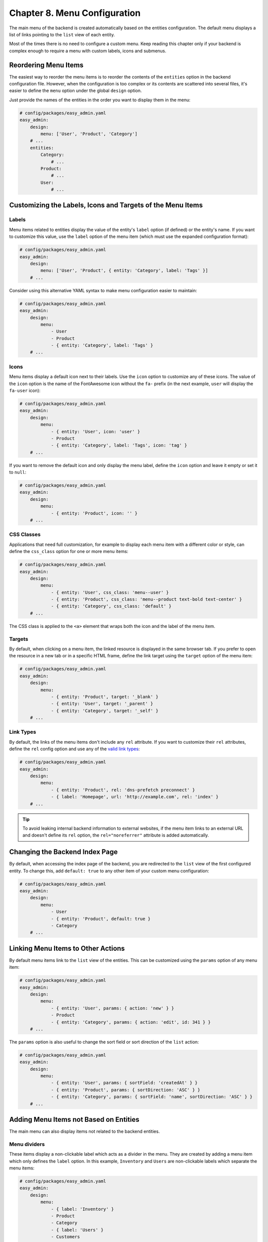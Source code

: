 Chapter 8. Menu Configuration
=============================

The main menu of the backend is created automatically based on the entities
configuration. The default menu displays a list of links pointing to the ``list``
view of each entity.

Most of the times there is no need to configure a custom menu. Keep reading this
chapter only if your backend is complex enough to require a menu with custom
labels, icons and submenus.

Reordering Menu Items
---------------------

The easiest way to reorder the menu items is to reorder the contents of the
``entities`` option in the backend configuration file. However, when the
configuration is too complex or its contents are scattered into several files,
it's easier to define the ``menu`` option under the global ``design`` option.

Just provide the names of the entities in the order you want to display them in
the menu:

.. code-block:: yaml

    # config/packages/easy_admin.yaml
    easy_admin:
        design:
            menu: ['User', 'Product', 'Category']
        # ...
        entities:
            Category:
                # ...
            Product:
                # ...
            User:
                # ...

Customizing the Labels, Icons and Targets of the Menu Items
-----------------------------------------------------------

Labels
~~~~~~

Menu items related to entities display the value of the entity's ``label`` option
(if defined) or the entity's name. If you want to customize this value, use the
``label`` option of the menu item (which must use the expanded configuration
format):

.. code-block:: yaml

    # config/packages/easy_admin.yaml
    easy_admin:
        design:
            menu: ['User', 'Product', { entity: 'Category', label: 'Tags' }]
        # ...

Consider using this alternative YAML syntax to make menu configuration easier
to maintain:

.. code-block:: yaml

    # config/packages/easy_admin.yaml
    easy_admin:
        design:
            menu:
                - User
                - Product
                - { entity: 'Category', label: 'Tags' }
        # ...

Icons
~~~~~

Menu items display a default icon next to their labels. Use the ``icon`` option to
customize any of these icons. The value of the ``icon`` option is the name of the
FontAwesome icon without the ``fa-`` prefix (in the next example, ``user`` will
display the ``fa-user`` icon):

.. code-block:: yaml

    # config/packages/easy_admin.yaml
    easy_admin:
        design:
            menu:
                - { entity: 'User', icon: 'user' }
                - Product
                - { entity: 'Category', label: 'Tags', icon: 'tag' }
        # ...

If you want to remove the default icon and only display the menu label, define
the ``icon`` option and leave it empty or set it to ``null``:

.. code-block:: yaml

    # config/packages/easy_admin.yaml
    easy_admin:
        design:
            menu:
                - { entity: 'Product', icon: '' }
        # ...

CSS Classes
~~~~~~~~~~~

Applications that need full customization, for example to display each menu item
with a different color or style, can define the ``css_class`` option for one or
more menu items:

.. code-block:: yaml

    # config/packages/easy_admin.yaml
    easy_admin:
        design:
            menu:
                - { entity: 'User', css_class: 'menu--user' }
                - { entity: 'Product', css_class: 'menu--product text-bold text-center' }
                - { entity: 'Category', css_class: 'default' }
        # ...

The CSS class is applied to the ``<a>`` element that wraps both the icon and
the label of the menu item.

Targets
~~~~~~~

By default, when clicking on a menu item, the linked resource is displayed in
the same browser tab. If you prefer to open the resource in a new tab or in a
specific HTML frame, define the link target using the ``target`` option of the
menu item:

.. code-block:: yaml

    # config/packages/easy_admin.yaml
    easy_admin:
        design:
            menu:
                - { entity: 'Product', target: '_blank' }
                - { entity: 'User', target: '_parent' }
                - { entity: 'Category', target: '_self' }
        # ...

Link Types
~~~~~~~~~~

By default, the links of the menu items don't include any ``rel`` attribute. If
you want to customize their ``rel`` attributes, define the ``rel`` config option
and use any of the `valid link types`_:

.. code-block:: yaml

    # config/packages/easy_admin.yaml
    easy_admin:
        design:
            menu:
                - { entity: 'Product', rel: 'dns-prefetch preconnect' }
                - { label: 'Homepage', url: 'http://example.com', rel: 'index' }
        # ...

.. tip::

    To avoid leaking internal backend information to external websites, if the
    menu item links to an external URL and doesn't define its ``rel`` option,
    the ``rel="noreferrer"`` attribute is added automatically.

Changing the Backend Index Page
-------------------------------

By default, when accessing the index page of the backend, you are redirected to
the ``list`` view of the first configured entity. To change this, add
``default: true`` to any other item of your custom menu configuration:

.. code-block:: yaml

    # config/packages/easy_admin.yaml
    easy_admin:
        design:
            menu:
                - User
                - { entity: 'Product', default: true }
                - Category
        # ...

Linking Menu Items to Other Actions
-----------------------------------

By default menu items link to the ``list`` view of the entities. This can be
customized using the ``params`` option of any menu item:

.. code-block:: yaml

    # config/packages/easy_admin.yaml
    easy_admin:
        design:
            menu:
                - { entity: 'User', params: { action: 'new' } }
                - Product
                - { entity: 'Category', params: { action: 'edit', id: 341 } }
        # ...

The ``params`` option is also useful to change the sort field or sort direction
of the ``list`` action:

.. code-block:: yaml

    # config/packages/easy_admin.yaml
    easy_admin:
        design:
            menu:
                - { entity: 'User', params: { sortField: 'createdAt' } }
                - { entity: 'Product', params: { sortDirection: 'ASC' } }
                - { entity: 'Category', params: { sortField: 'name', sortDirection: 'ASC' } }
        # ...

Adding Menu Items not Based on Entities
---------------------------------------

The main menu can also display items not related to the backend entities.

Menu dividers
~~~~~~~~~~~~~

These items display a non-clickable label which acts as a divider in the menu.
They are created by adding a menu item which only defines the ``label`` option.
In this example, ``Inventory`` and ``Users`` are non-clickable labels which
separate the menu items:

.. code-block:: yaml

    # config/packages/easy_admin.yaml
    easy_admin:
        design:
            menu:
                - { label: 'Inventory' }
                - Product
                - Category
                - { label: 'Users' }
                - Customers
                - Providers
        # ...

Absolute or Relative URLs
~~~~~~~~~~~~~~~~~~~~~~~~~

These items display a clickable label which points to the given absolute or
relative URL. They are useful to integrate external applications in the backend.
They are created by adding a menu item which defines the ``url`` option:

.. code-block:: yaml

    # config/packages/easy_admin.yaml
    easy_admin:
        design:
            menu:
                - { label: 'Public Homepage', url: 'http://example.com' }
                - { label: 'Search', url: 'https://google.com' }
                - { label: 'Monitor Systems', url: '/monitor.php' }
        # ...

Symfony Routes
~~~~~~~~~~~~~~

These items display a clickable label which points to the path generated with
the given Symfony route name. They are useful to integrate controllers which are
defined anywhere in your application.

They are created by adding a menu item which defines the route name in the
``route`` option and optionally some route parameters in the ``params`` option:

.. code-block:: yaml

    # config/packages/easy_admin.yaml
    easy_admin:
        design:
            menu:
                - { label: 'Public Homepage', route: 'homepage' }
                - { label: 'Some Task', route: 'user_some_task' }
                - { label: 'Other Task', route: 'other_task', params: { max: 7 } }
        # ...

Adding Submenus
---------------

The main menu items can be displayed in two-level submenus, which is very useful
for complex backends that manage lots of entities. Creating a submenu is as
easy as adding an empty menu item and defining its ``children`` option:

.. code-block:: yaml

    # config/packages/easy_admin.yaml
    easy_admin:
        design:
            menu:
                - label: 'Clients'
                  children: ['Invoice', 'Payment', 'User', 'Provider']
                - label: 'Products'
                  children: ['Product', 'Stock', 'Shipment']
        # ...

In the above example, the main menu displays two "empty" elements called
``Clients`` and ``Products``. Click on any of these items and the second level
submenu will be displayed. In this example, the submenu items just display
regular links to the ``list`` view of some entities.

Combining all the options explained in the previous sections you can create very
advanced menus with two-level submenus and all kind of items:

.. code-block:: yaml

    # config/packages/easy_admin.yaml
    easy_admin:
        design:
            menu:
                - label: 'Clients'
                  icon: 'users'
                  children:
                    - { label: 'New Invoice', icon: 'file-new', route: 'createInvoice' }
                    - { label: 'Invoices', icon: 'file-list', entity: 'Invoice' }
                    - { label: 'Payments Received', entity: 'Payment', params: { sortField: 'paidAt' } }
                - label: 'About'
                  children:
                    - { label: 'Help', route: 'help_index' }
                    - { label: 'Docs', url: 'http://example.com/external-docs' }
                    - { label: '%app.version%' }

.. _`valid link types`: https://developer.mozilla.org/en-US/docs/Web/HTML/Link_types

-----

Next chapter: :doc:`complex-dynamic-backends`
